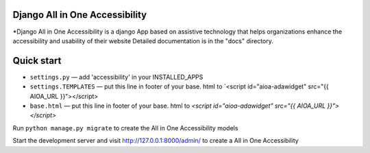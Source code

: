 Django All in One Accessibility
===============================

*Django All in One Accessibility is a django App based on assistive technology that helps organizations enhance the accessibility and usability of their website Detailed documentation is in the "docs" directory.


Quick start
============

- ``settings.py`` — add 'accessibility' in your INSTALLED_APPS

- ``settings.TEMPLATES`` — put this line in footer of your base. html to `<script id="aioa-adawidget" src="{{ AIOA_URL }}"></script>

- ``base.html`` — put this line in footer of your base. html to `<script id="aioa-adawidget" src="{{ AIOA_URL }}"></script>`

Run ``python manage.py migrate`` to create the  All in One Accessibility models

Start the development server and visit http://127.0.0.1:8000/admin/ to create a All in One Accessibility 